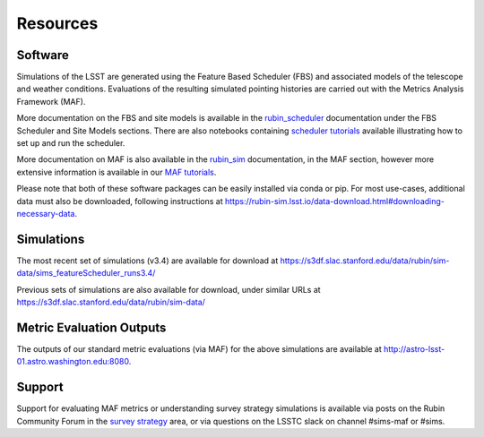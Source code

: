 .. Review the README on instructions to contribute.
.. Review the style guide to keep a consistent approach to the documentation.
.. Static objects, such as figures, should be stored in the _static directory. Review the _static/README on instructions to contribute.
.. Do not remove the comments that describe each section. They are included to provide guidance to contributors.
.. Do not remove other content provided in the templates, such as a section. Instead, comment out the content and include comments to explain the situation. For example:
    - If a section within the template is not needed, comment out the section title and label reference. Do not delete the expected section title, reference or related comments provided from the template.
    - If a file cannot include a title (surrounded by ampersands (#)), comment out the title from the template and include a comment explaining why this is implemented (in addition to applying the ``title`` directive).

.. This is the label that can be used for cross referencing this file.
.. Recommended title label format is "Directory Name"-"Title Name" -- Spaces should be replaced by hyphens.
.. _Community-Resources:
.. Each section should include a label for cross referencing to a given area.
.. Recommended format for all labels is "Title Name"-"Section Name" -- Spaces should be replaced by hyphens.
.. To reference a label that isn't associated with an reST object such as a title or figure, you must include the link and explicit title using the syntax :ref:`link text <label-name>`.
.. A warning will alert you of identical labels during the linkcheck process.

#########
Resources
#########

.. _Resources-Software:

Software
========

Simulations of the LSST are generated using the Feature Based Scheduler (FBS) and associated models of the telescope and weather conditions. Evaluations of the resulting simulated pointing histories are carried out with the Metrics Analysis Framework (MAF).

More documentation on the FBS and site models is available in the `rubin_scheduler <https://rubin-scheduler.lsst.io>`_ documentation under the FBS Scheduler and Site Models sections. There are also notebooks containing `scheduler tutorials <https://github.com/lsst/rubin_sim_notebooks/tree/main/scheduler>`_ available illustrating how to set up and run the scheduler.

More documentation on MAF is also available in the `rubin_sim <https://rubin-sim.lsst.io>`_ documentation, in the MAF section, however more extensive information is available in our `MAF tutorials <https://github.com/lsst/rubin_sim_notebooks/tree/main/maf/tutorial>`_.

Please note that both of these software packages can be easily installed via
conda or pip. For most use-cases, additional data must also be downloaded, following instructions
at https://rubin-sim.lsst.io/data-download.html#downloading-necessary-data.


.. _Resources-Simulations:

Simulations
===========

The most recent set of simulations (v3.4) are available for download at https://s3df.slac.stanford.edu/data/rubin/sim-data/sims_featureScheduler_runs3.4/

Previous sets of simulations are also available for download, under similar URLs at
https://s3df.slac.stanford.edu/data/rubin/sim-data/

Metric Evaluation Outputs
=========================

The outputs of our standard metric evaluations (via MAF) for the above simulations
are available at http://astro-lsst-01.astro.washington.edu:8080.



Support
=======

Support for evaluating MAF metrics or understanding survey strategy simulations
is available via posts on the Rubin Community Forum in the
`survey strategy <https://community.lsst.org/c/sci/survey-strategy/>`_ area,
or via questions on the LSSTC slack on channel #sims-maf or #sims.